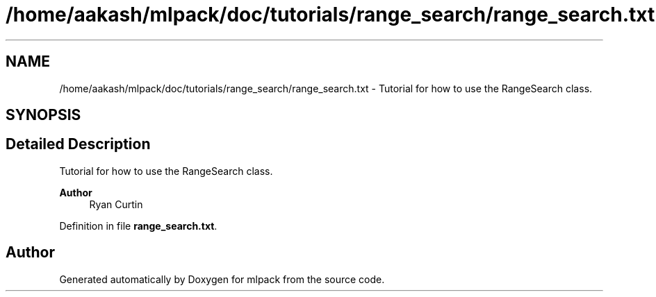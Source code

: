 .TH "/home/aakash/mlpack/doc/tutorials/range_search/range_search.txt" 3 "Sun Jun 20 2021" "Version 3.4.2" "mlpack" \" -*- nroff -*-
.ad l
.nh
.SH NAME
/home/aakash/mlpack/doc/tutorials/range_search/range_search.txt \- Tutorial for how to use the RangeSearch class\&.  

.SH SYNOPSIS
.br
.PP
.SH "Detailed Description"
.PP 
Tutorial for how to use the RangeSearch class\&. 


.PP
\fBAuthor\fP
.RS 4
Ryan Curtin 
.RE
.PP

.PP
Definition in file \fBrange_search\&.txt\fP\&.
.SH "Author"
.PP 
Generated automatically by Doxygen for mlpack from the source code\&.
